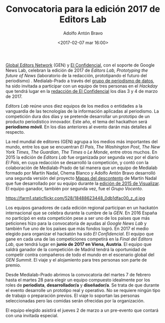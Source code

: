 #+BLOG: blog.datalab.es
#+CATEGORY: periodismodatos, ddj
#+TAGS: 
#+DESCRIPTION: 
#+AUTHOR: Adolfo Antón Bravo
#+EMAIL: adolfo@medialab-prado.es
#+TITLE: Convocatoria para la edición 2017 de Editors Lab
#+DATE: <2017-02-07 mar 16:00>
#+OPTIONS:  num:nil todo:nil pri:nil tags:nil ^:nil TeX:nil
#+TOC: headlines 2
#+LATEX_HEADER: \usepackage[english]{babel}
#+LATEX_HEADER: \addto\captionsenglish{\renewcommand{\contentsname}{{\'I}ndice}}
#+LATEX_HEADER: \renewcommand{\contentsname}{Índice}
#+OPTIONS: reveal_center:t reveal_progress:t reveal_history:nil reveal_control:t
#+OPTIONS: reveal_mathjax:t reveal_rolling_links:t reveal_keyboard:t reveal_overview:t num:nil
#+OPTIONS: reveal_width:1200 reveal_height:800
#+REVEAL_MARGIN: 0.1
#+REVEAL_MIN_SCALE: 0.5
#+REVEAL_MAX_SCALE: 2.5
#+REVEAL_TRANS: linear
#+REVEAL_THEME: sky
#+REVEAL_HLEVEL: 2
#+REVEAL_HEAD_PREAMBLE: <meta name="description" content="Herramientas de Scraping de PDF y Web.">
#+REVEAL_POSTAMBLE: <p> Creado por adolflow. </p>
#+REVEAL_PLUGINS: (highlight notes)
#+REVEAL_EXTRA_CSS: file:///home/flow/Documentos/software/reveal.js/css/reveal.css
#+REVEAL_ROOT: file:///home/flow/Documentos/software/reveal.js/
#+LATEX_HEADER: \maketitle
#+LATEX_HEADER: \tableofcontents

[[https://www.globaleditorsnetwork.org/][Global Editors Network]] (GEN) y [[http://www.elconfidencial.com][El Confidencial]], con el soporte de Google News Lab, celebran la edición de 2017 de /Editors Lab, Prototyping the future of News/ (laboratorio de la redacción, prototipando el futuro del periodismo) . Medialab-Prado a través del [[http://medialab-prado.es/article/periodismo_de_datos_-_grupo_de_trabajo][grupo de periodismo de datos]], ha sido invitada a participar con un equipo de tres personas en el /Hackday/ que tendrá lugar en la [[https://www.google.es/maps/place/El%2BConfidencial/@40.4404264,-3.8556108,12z/data%3D!4m8!1m2!2m1!1sel%2Bconfidencial!3m4!1s0xd41864d791c73ad:0x1ecbe4498a665853!8m2!3d40.440813!4d-3.785099][redacción de El Confidencial]] los días 3 y 4 de marzo de 2017.

/Editors Lab/ reúne unos diez equipos de los medios o entidades a la vanguardia de las tecnologías de la información aplicadas al periodismo. La competición dura dos días y se pretende desarrollar un prototipo de un producto periodístico innovador. Este año, el tema del hackathon será *periodismo móvil*. En los días anteriores al evento darán más detalles al respecto.

La red mundial de editores (GEN) agrupa a los medios más importantes del mundo, entre los que se encuentran /El País/, /The Washington Post/, /The New York Times/, /The Guardian/, /The Times/ o /Le Monde/, entre otros muchos. En 2015 la edición de /Editors Lab/ fue organizada por segunda vez por el diario /El País/, en cuya redacción se desarrolló la competición, y contó con la colaboración de Medialab-Prado de tal manera que un equipo de Medialab formado por Martín Nadal, Chema Blanco y Adolfo Antón Bravo desarrolló una segunda versión del proyecto [[http://mapas.muimota.net/][Mapas del descontento]] de Martín Nadal que fue desarrollado por su equipo durante la [[http://medialab-prado.es/article/tallervisualizar15proyectos][edición de 2015 de Visualizar]]. El equipo ganador, también por segunda vez, fue el /Grupo Vocento/.

#+CAPTION: Imagen de GEN de la edición del Editors Lab 2015 en Medialab-Prado. [[https://creativecommons.org/licenses/by-nc/2.0/][Licencia CC]]
#+ATTR_HTML: :alt Imagen de GEN de la edición del Editors Lab 2015 en Medialab-Prado. [[https://creativecommons.org/licenses/by-nc/2.0/][Licencia CC]] :title EditorsLab_2015
https://farm1.staticflickr.com/528/18488623448_0db1dfac00_z_d.jpg

#+BEGIN_HTML
<div>
<img alt="Imagen de GEN de la edición del Editors Lab 2015 en Medialab-Prado. Licencia CC" title="EditorsLab_2015" src="https://farm1.staticflickr.com/528/18488623448_0db1dfac00_z_d.jpg" />
</div>
#+END_HTML

Los equipos ganadores de cada edición regional participan en un hackatón internacional que se celebra durante la cumbre de la /GEN/. En 2016 España no participó en esta competición pese a ser uno de los países que más peticiones hizo para la convocatoria de ayudas al /Google News Lab/ y también fue uno de los países que más fondos logró. En 2017 el medio elegido para organizar el hackatón ha sido /El Confidencial/. El equipo que gane en cada una de las competiciones competirá en la /Final del Editors Lab/, que tendrá lugar en *junio de 2017 en Viena, Austria*. El equipo que saldrá ganador de la competición de Madrid tendrá la oportunidad de competir contra compañeros de todo el mundo en el escenario global del /GEN Summit/. El viaje y el alojamiento para tres personas son parte de premio.

Desde Medialab-Prado abrimos la convocatoria del martes 7 de febrero hasta el martes 28 para elegir un equipo compuesto idealmente por los roles de *periodista*, *desarrollador/a* y *diseñador/a*. Se trata de que durante el evento desarrolle un prototipo real y operativo. No se requiere ningún tipo de trabajo o preparación previos. El viaje lo soportan las personas seleccionadas pero las comidas serán ofrecidas por la organización.
 
El equipo elegido asistirá el jueves 2 de marzo a un pre-evento que contará con una invitada especial.
